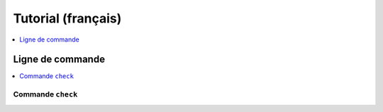 
Tutorial (français)
===================

.. contents::
    :local:
    :depth: 1

Ligne de commande
+++++++++++++++++

.. contents::
    :local:

Commande ``check``
^^^^^^^^^^^^^^^^^^

.. cmdref::
    :title: check
    :cmd: -m aftercovid check --help

    Vérifie que le module fonctionne comme prévu.
